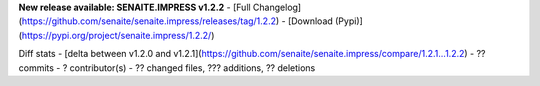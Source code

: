 **New release available: SENAITE.IMPRESS v1.2.2**
- [Full Changelog](https://github.com/senaite/senaite.impress/releases/tag/1.2.2)
- [Download (Pypi)](https://pypi.org/project/senaite.impress/1.2.2/)

Diff stats - [delta between v1.2.0 and v1.2.1](https://github.com/senaite/senaite.impress/compare/1.2.1...1.2.2)
- ?? commits
- ?  contributor(s)
- ?? changed files, ??? additions, ?? deletions
